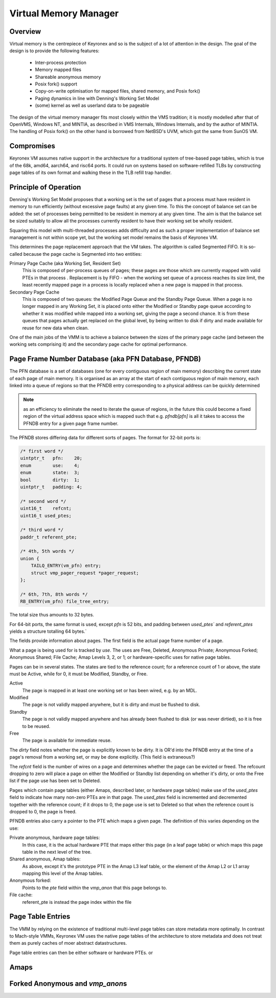 Virtual Memory Manager
======================

Overview
--------

Virtual memory is the centrepiece of Keyronex and so is the subject of a lot of
attention in the design. The goal of the design is to provide the following
features:

 - Inter-process protection
 - Memory mapped files
 - Shareable anonymous memory
 - Posix fork() support
 - Copy-on-write optimisation for mapped files, shared memory, and Posix fork()
 - Paging dynamics in line with Denning's Working Set Model
 - (some) kernel as well as userland data to be pageable

The design of the virtual memory manager fits most closely within the VMS
tradition; it is mostly modelled after that of OpenVMS, Windows NT, and MINTIA,
as described in VMS Internals, Windows Internals, and by the author of MINTIA.
The handling of Posix fork() on the other hand is borrowed from NetBSD's UVM,
which got the same from SunOS VM.

Compromises
-----------

Keyronex VM assumes native support in the architecture for a traditional system
of tree-based page tables, which is true of the 68k, amd64, aarch64, and risc64
ports. It could run on systems based on software-refilled TLBs by constructing
page tables of its own format and walking these in the TLB refill trap handler.

..
    Some compromises are made in this initial design for simplicity. The main
    compromise is that, unlike VMS, NT, and MINTIA, page tables and VM support
    structures are not themselves pageable. A direct map of all physical memory is
    also relied upon. In the future, when the VMM is proven to be reliable in
    operation, it might become a goal to do away with these restrictions. Some
    inconsistent efforts are made to leave the door open for this.


Principle of Operation
----------------------

Denning's Working Set Model proposes that a working set is the set of pages that
a process must have resident in memory to run efficiently (without excessive
page faults) at any given time. To this the concept of balance set can be added:
the set of processes being permitted to be resident in memory at any given time.
The aim is that the balance set be sized suitably to allow all the processes
currently resident to have their working set be wholly resident.

Squaring this model with multi-threaded processes adds difficulty and as such a
proper implementation of balance set management is not within scope yet, but the
working set model remains the basis of Keyronex VM.

This determines the page replacement approach that the VM takes. The algorithm
is called Segmented FIFO. It is so-called because the page cache is Segmented
into two entities:

Primary Page Cache (aka Working Set, Resident Set)
    This is composed of per-process queues of pages; these pages are those which
    are currently mapped with valid PTEs in that process . Replacement is by
    FIFO - when the working set queue of a process reaches its size limit, the
    least recently mapped page in a process is locally replaced when a new page
    is mapped in that process.

Secondary Page Cache
    This is composed of two queues: the Modified Page Queue and the Standby Page
    Queue. When a page is no longer mapped in any Working Set, it is placed onto
    either the Modified or Standby page queue according to whether it was
    modified while mapped into a working set, giving the page a second chance.
    It is from these queues that pages actually get replaced on the global
    level, by being written to disk if dirty and made available for reuse for
    new data when clean.

One of the main jobs of the VMM is to achieve a balance between the sizes of
the primary page cache (and between the working sets comprising it) and the
secondary page cache for optimal performance.

Page Frame Number Database (aka PFN Database, PFNDB)
-----------------------------------------------------

The PFN database is a set of databases (one for every contiguous region of main
memory) describing the current state of each page of main memory. It is
organised as an array at the start of each contiguous region of main memory,
each linked into a queue of regions so that the PFNDB entry corresponding to a
physical address can be quickly determined

.. note::
    as an efficiency to eliminate the need to iterate the queue of regions, in
    the future this could become a fixed region of the virtual address space
    which is mapped such that e.g. `pfndb[pfn]` is all it takes to access the
    PFNDB entry for a given page frame number.


The PFNDB stores differing data for different sorts of pages. The format for
32-bit ports is:

.. code-block:: c

    /* first word */
    uintptr_t   pfn:    20;
    enum        use:    4;
    enum        state:  3;
    bool        dirty:  1;
    uintptr_t   padding: 4;

    /* second word */
    uint16_t    refcnt;
    uint16_t used_ptes;

    /* third word */
    paddr_t referent_pte;

    /* 4th, 5th words */
    union {
        TAILQ_ENTRY(vm_pfn) entry;
        struct vmp_pager_request *pager_request;
    };

    /* 6th, 7th, 8th words */
    RB_ENTRY(vm_pfn) file_tree_entry;


.. todo::
    Anonymous should carry a swap descriptor somewhere in this so that they can
    be written to disk but remain on the standby list.

The total size thus amounts to 32 bytes.

For 64-bit ports, the same format is used, except `pfn` is 52 bits, and padding
between `used_ptes`` and `referent_ptes` yields a structure totalling 64 bytes.`

The fields provide information about pages. The first field is the actual page
frame number of a page.

What a page is being used for is tracked by `use`. The uses are Free, Deleted,
Anonymous Private; Anonymous Forked; Anonymous Shared; File Cache; Amap Levels
3, 2, or 1; or hardware-specific uses for native page tables.

Pages can be in several states. The states are tied to the reference count; for
a reference count of 1 or above, the state must be Active, while for 0, it must
be Modified, Standby, or Free.

Active
    The page is mapped in at least one working set or has been wired, e.g.
    by an MDL.

Modified
    The page is not validly mapped anywhere, but it is dirty and must be
    flushed to disk.

Standby
    The page is not validly mapped anywhere and has already been flushed to
    disk (or was never dirtied), so it is free to be reused.

Free
    The page is available for immediate reuse.

.. todo::
    How about for a page which is currently being written out to disk? It gets
    promoted to Active until pageout is complete, presumably.
    And what about for a page being paged in? We must want a flag or new state
    for that case so that people know to wait on its pager request.

The `dirty` field notes whether the page is explicitly known to be dirty. It is
OR'd into the PFNDB entry at the time of a page's removal from a working set, or
may be done explicitly. (This field is extraneous?)

The `refcnt` field is the number of wires on a page and determines whether the
page can be evicted or freed. The refcount dropping to zero will place a page
on either the Modified or Standby list depending on whether it's dirty, or onto
the Free list if the page use has been set to Deleted.

Pages which contain page tables (either Amaps, described later, or hardware page
tables) make use of the `used_ptes` field to indicate how many non-zero PTEs are
in that page. The `used_ptes` field is incremented and decremented together with
the reference count; if it drops to 0, the page use is set to Deleted so that
when the reference count is dropped to 0, the page is freed.

PFNDB entries also carry a pointer to the PTE which maps a given page. The
definition of this varies depending on the use:

Private anonymous, hardware page tables:
    In this case, it is the actual hardware PTE that maps either this page (in a
    leaf page table) or which maps this page table in the next level of the
    tree.
Shared anonymous, Amap tables:
    As above, except it's the prototype PTE in the Amap L3 leaf table, or the
    element of the Amap L2 or L1 array mapping this level of the Amap tables.
Anonymous forked:
    Points to the `pte` field within the `vmp_anon` that this page belongs to.
File cache:
    referent_pte is instead the page index within the file
    
    .. todo::
        we don't have a way of getting the file object from this, which we need
        to update the prototype PTE!
        maybe file cache should also use 3-level tables like anonymous does?
        then we can drop 3 words from a PFNDB entry and have space for an owning
        file/anonymous section pointer. Trouble is that mappable files may be
        > 512GiB, so 4 levels may be necessary.

Page Table Entries
------------------

The VMM by relying on the existence of traditional multi-level page tables can
store metadata more optimally. In contrast to Mach-style VMMs, Keyronex VM
uses the native page tables of the architecture to store metadata and does not
treat them as purely caches of moer abstract datastructures.

Page table entries can then be either software or hardware PTEs.
or 

.. todo::
    explain what kind of software PTEs: swap descriptors, transitionals,
    vmp_anon pointers...

Amaps
-----

.. todo::
    describe shared anonymous memory

Forked Anonymous and `vmp_anon`\ s
----------------------------------

.. todo::
    describe support for fork()